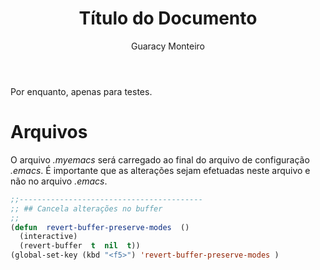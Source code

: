 

#+TITLE: Título do Documento
#+AUTHOR: Guaracy Monteiro
#+EXPORT_FILE_NAME: README

Por enquanto, apenas para testes.

* Arquivos

O arquivo /.myemacs/ será carregado ao final do arquivo de configuração /.emacs/. É importante que as alterações sejam efetuadas neste arquivo e não no arquivo /.emacs/.



#+begin_src lisp
;;-----------------------------------------
;; ## Cancela alterações no buffer
;;
(defun  revert-buffer-preserve-modes  ()
  (interactive)
  (revert-buffer  t  nil  t))
(global-set-key (kbd "<f5>") 'revert-buffer-preserve-modes )
#+end_src

